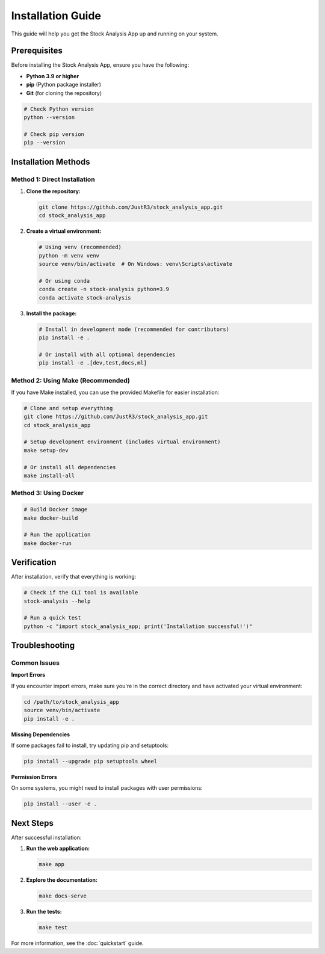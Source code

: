 Installation Guide
==================

This guide will help you get the Stock Analysis App up and running on your system.

Prerequisites
-------------

Before installing the Stock Analysis App, ensure you have the following:

- **Python 3.9 or higher**
- **pip** (Python package installer)
- **Git** (for cloning the repository)

.. code-block:: bash

   # Check Python version
   python --version

   # Check pip version
   pip --version

Installation Methods
--------------------

Method 1: Direct Installation
~~~~~~~~~~~~~~~~~~~~~~~~~~~~~

1. **Clone the repository:**

   .. code-block:: bash

      git clone https://github.com/JustR3/stock_analysis_app.git
      cd stock_analysis_app

2. **Create a virtual environment:**

   .. code-block:: bash

      # Using venv (recommended)
      python -m venv venv
      source venv/bin/activate  # On Windows: venv\Scripts\activate

      # Or using conda
      conda create -n stock-analysis python=3.9
      conda activate stock-analysis

3. **Install the package:**

   .. code-block:: bash

      # Install in development mode (recommended for contributors)
      pip install -e .

      # Or install with all optional dependencies
      pip install -e .[dev,test,docs,ml]

Method 2: Using Make (Recommended)
~~~~~~~~~~~~~~~~~~~~~~~~~~~~~~~~~~~

If you have Make installed, you can use the provided Makefile for easier installation:

.. code-block:: bash

   # Clone and setup everything
   git clone https://github.com/JustR3/stock_analysis_app.git
   cd stock_analysis_app

   # Setup development environment (includes virtual environment)
   make setup-dev

   # Or install all dependencies
   make install-all

Method 3: Using Docker
~~~~~~~~~~~~~~~~~~~~~~~

.. code-block:: bash

   # Build Docker image
   make docker-build

   # Run the application
   make docker-run

Verification
------------

After installation, verify that everything is working:

.. code-block:: bash

   # Check if the CLI tool is available
   stock-analysis --help

   # Run a quick test
   python -c "import stock_analysis_app; print('Installation successful!')"

Troubleshooting
---------------

Common Issues
~~~~~~~~~~~~~

**Import Errors**

If you encounter import errors, make sure you're in the correct directory and have activated your virtual environment:

.. code-block:: bash

   cd /path/to/stock_analysis_app
   source venv/bin/activate
   pip install -e .

**Missing Dependencies**

If some packages fail to install, try updating pip and setuptools:

.. code-block:: bash

   pip install --upgrade pip setuptools wheel

**Permission Errors**

On some systems, you might need to install packages with user permissions:

.. code-block:: bash

   pip install --user -e .

Next Steps
----------

After successful installation:

1. **Run the web application:**

   .. code-block:: bash

      make app

2. **Explore the documentation:**

   .. code-block:: bash

      make docs-serve

3. **Run the tests:**

   .. code-block:: bash

      make test

For more information, see the :doc:`quickstart` guide.
